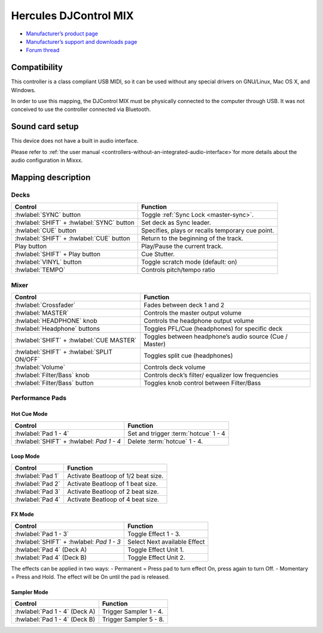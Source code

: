 Hercules DJControl MIX
==============================

-  `Manufacturer’s product page <https://www.hercules.com/en-us/product/djcontrol-mix/>`__
-  `Manufacturer’s support and downloads page <https://support.hercules.com/en/product/djcontrolmix-en/>`__
-  `Forum thread <https://mixxx.discourse.group/t/hercules-contrl-mix-mapping/26581>`__

.. versionadded:: 2.3

Compatibility
-------------

This controller is a class compliant USB MIDI, so it can be used without any special drivers on GNU/Linux, Mac OS X, and
Windows.

.. note::
In order to use this mapping, the DJControl MIX must be physically connected to the computer through USB. It was not conceived to use the controller connected via Bluetooth.

Sound card setup
----------------

This device does not have a built in audio interface.

Please refer to :ref:`the user
manual <controllers-without-an-integrated-audio-interface>`for more details about the audio configuration in Mixxx.

Mapping description
-------------------

Decks
~~~~~

===============================================================  ==========================================
Control                                                          Function
===============================================================  ==========================================
:hwlabel:`SYNC` button                                           Toggle :ref:`Sync Lock <master-sync>`.
:hwlabel:`SHIFT` + :hwlabel:`SYNC` button                        Set deck as Sync leader.
:hwlabel:`CUE` button                                            Specifies, plays or recalls temporary cue point.
:hwlabel:`SHIFT` + :hwlabel:`CUE` button                         Return to the beginning of the track.
Play button                                                      Play/Pause the current track.
:hwlabel:`SHIFT` + Play button                                   Cue Stutter.
:hwlabel:`VINYL` button                                          Toggle scratch mode (default: on)
:hwlabel:`TEMPO` 												 Controls pitch/tempo ratio
===============================================================  ==========================================

Mixer
~~~~~~~

===============================================================  ==========================================
Control                                                          Function
===============================================================  ==========================================
:hwlabel:`Crossfader` 				                             Fades between deck 1 and 2
:hwlabel:`MASTER` 				                             	 Controls the master output volume
:hwlabel:`HEADPHONE` knob				                         Controls the headphone output volume
:hwlabel:`Headphone` buttons				                     Toggles PFL/Cue (headphones) for specific deck
:hwlabel:`SHIFT` + :hwlabel:`CUE MASTER`						 Toggles between headphone’s audio source (Cue / Master)
:hwlabel:`SHIFT` + :hwlabel:`SPLIT ON/OFF` 						 Toggles split cue (headphones)
:hwlabel:`Volume` 				                             	 Controls deck volume
:hwlabel:`Filter/Bass` knob				                         Controls deck’s filter/ equalizer low frequencies
:hwlabel:`Filter/Bass` button				                     Toggles knob control between Filter/Bass
===============================================================  ==========================================


Performance Pads
~~~~~~~~~~~~~~~~

Hot Cue Mode
^^^^^^^^^^^^

===============================================================  ==========================================
Control                                                          Function
===============================================================  ==========================================
:hwlabel:`Pad 1 - 4`                                             Set and trigger :term:`hotcue` 1 - 4
:hwlabel:`SHIFT` + :hwlabel: `Pad 1 - 4`                         Delete :term:`hotcue` 1 - 4.
===============================================================  ==========================================

Loop Mode
^^^^^^^^^

===============================================================  ==========================================
Control                                                          Function
===============================================================  ==========================================
:hwlabel:`Pad 1`                                                 Activate Beatloop of 1/2 beat size.
:hwlabel:`Pad 2`                                                 Activate Beatloop of 1 beat size.
:hwlabel:`Pad 3`                                                 Activate Beatloop of 2 beat size.
:hwlabel:`Pad 4`                                                 Activate Beatloop of 4 beat size.

===============================================================  ==========================================

FX Mode
^^^^^^^

===============================================================  ==========================================
Control                                                          Function
===============================================================  ==========================================
:hwlabel:`Pad 1 - 3`                                             Toggle Effect 1 - 3.
:hwlabel:`SHIFT` + :hwlabel: `Pad 1 - 3`						 Select Next available Effect
:hwlabel:`Pad 4` (Deck A)                                        Toggle Effect Unit 1.
:hwlabel:`Pad 4` (Deck B)                                        Toggle Effect Unit 2.
===============================================================  ==========================================

.. note::
The effects can be applied in two ways:
- Permanent = Press pad to turn effect On, press again to turn Off.
- Momentary = Press and Hold. The effect will be On until the pad is released.


Sampler Mode
^^^^^^^^^^^^

===============================================================  ==========================================
Control                                                          Function
===============================================================  ==========================================
:hwlabel:`Pad 1 - 4` (Deck A)                                    Trigger Sampler 1 - 4.
:hwlabel:`Pad 1 - 4` (Deck B)                                    Trigger Sampler 5 - 8.
===============================================================  ==========================================
